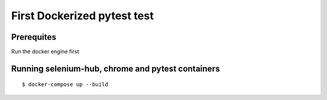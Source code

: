 First Dockerized pytest test
-------------
Prerequites
^^^^^^^^
Run the docker engine first

Running selenium-hub, chrome and pytest containers
^^^^^^^^
::

    $ docker-compose up --build

